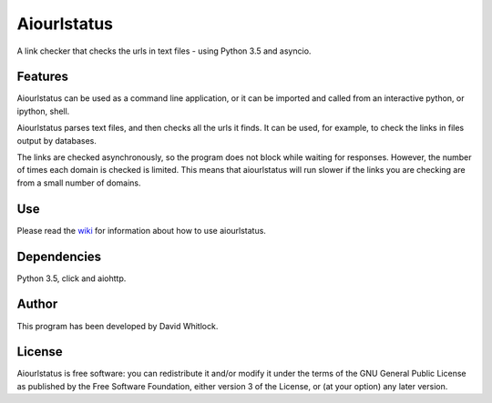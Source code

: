 Aiourlstatus
============

A link checker that checks the urls in text files - using Python 3.5 and asyncio.

Features
~~~~~~~~

Aiourlstatus can be used as a command line application, or it can be imported and
called from an interactive python, or ipython, shell.

Aiourlstatus parses text files, and then checks all the urls it finds.
It can be used, for example, to check the links in files output by databases.

The links are checked asynchronously, so the program does not block while waiting for responses.
However, the number of times each domain is checked is limited.
This means that aiourlstatus will run slower if the links you are checking are from
a small number of domains.

Use
~~~

Please read the `wiki <https://github.com/riverrun/aiourlstatus/wiki>`_ for
information about how to use aiourlstatus.

Dependencies
~~~~~~~~~~~~

Python 3.5, click and aiohttp.

Author
~~~~~~

This program has been developed by David Whitlock.

License
~~~~~~~

Aiourlstatus is free software: you can redistribute it and/or modify it under
the terms of the GNU General Public License as published by the Free
Software Foundation, either version 3 of the License, or (at your
option) any later version.
